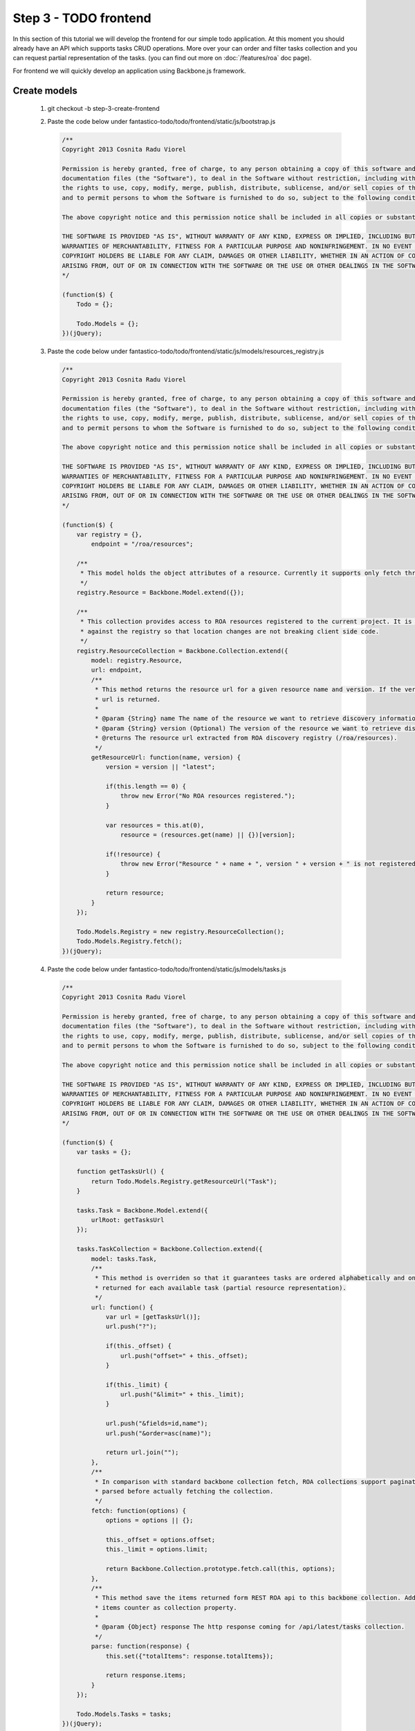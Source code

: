 Step 3 - TODO frontend
======================

In this section of this tutorial we will develop the frontend for our simple todo application. At this moment you should already
have an API which supports tasks CRUD operations. More over your can order and filter tasks collection and you can request
partial representation of the tasks. (you can find out more on :doc:`/features/roa` doc page).

For frontend we will quickly develop an application using Backbone.js framework.

Create models
-------------

   #. git checkout -b step-3-create-frontend
   #. Paste the code below under fantastico-todo/todo/frontend/static/js/bootstrap.js

      .. code-block:: javascript

         /**
         Copyright 2013 Cosnita Radu Viorel

         Permission is hereby granted, free of charge, to any person obtaining a copy of this software and associated
         documentation files (the "Software"), to deal in the Software without restriction, including without limitation
         the rights to use, copy, modify, merge, publish, distribute, sublicense, and/or sell copies of the Software,
         and to permit persons to whom the Software is furnished to do so, subject to the following conditions:

         The above copyright notice and this permission notice shall be included in all copies or substantial portions of the Software.

         THE SOFTWARE IS PROVIDED "AS IS", WITHOUT WARRANTY OF ANY KIND, EXPRESS OR IMPLIED, INCLUDING BUT NOT LIMITED TO THE
         WARRANTIES OF MERCHANTABILITY, FITNESS FOR A PARTICULAR PURPOSE AND NONINFRINGEMENT. IN NO EVENT SHALL THE AUTHORS OR
         COPYRIGHT HOLDERS BE LIABLE FOR ANY CLAIM, DAMAGES OR OTHER LIABILITY, WHETHER IN AN ACTION OF CONTRACT, TORT OR OTHERWISE,
         ARISING FROM, OUT OF OR IN CONNECTION WITH THE SOFTWARE OR THE USE OR OTHER DEALINGS IN THE SOFTWARE.
         */

         (function($) {
             Todo = {};

             Todo.Models = {};
         })(jQuery);

   #. Paste the code below under fantastico-todo/todo/frontend/static/js/models/resources_registry.js

      .. code-block:: javascript

         /**
         Copyright 2013 Cosnita Radu Viorel

         Permission is hereby granted, free of charge, to any person obtaining a copy of this software and associated
         documentation files (the "Software"), to deal in the Software without restriction, including without limitation
         the rights to use, copy, modify, merge, publish, distribute, sublicense, and/or sell copies of the Software,
         and to permit persons to whom the Software is furnished to do so, subject to the following conditions:

         The above copyright notice and this permission notice shall be included in all copies or substantial portions of the Software.

         THE SOFTWARE IS PROVIDED "AS IS", WITHOUT WARRANTY OF ANY KIND, EXPRESS OR IMPLIED, INCLUDING BUT NOT LIMITED TO THE
         WARRANTIES OF MERCHANTABILITY, FITNESS FOR A PARTICULAR PURPOSE AND NONINFRINGEMENT. IN NO EVENT SHALL THE AUTHORS OR
         COPYRIGHT HOLDERS BE LIABLE FOR ANY CLAIM, DAMAGES OR OTHER LIABILITY, WHETHER IN AN ACTION OF CONTRACT, TORT OR OTHERWISE,
         ARISING FROM, OUT OF OR IN CONNECTION WITH THE SOFTWARE OR THE USE OR OTHER DEALINGS IN THE SOFTWARE.
         */

         (function($) {
             var registry = {},
                 endpoint = "/roa/resources";

             /**
              * This model holds the object attributes of a resource. Currently it supports only fetch through collection.
              */
             registry.Resource = Backbone.Model.extend({});

             /**
              * This collection provides access to ROA resources registered to the current project. It is recommended to code each model
              * against the registry so that location changes are not breaking client side code.
              */
             registry.ResourceCollection = Backbone.Collection.extend({
                 model: registry.Resource,
                 url: endpoint,
                 /**
                  * This method returns the resource url for a given resource name and version. If the version is omitted latest resource
                  * url is returned.
                  *
                  * @param {String} name The name of the resource we want to retrieve discovery information about.
                  * @param {String} version (Optional) The version of the resource we want to retrieve discovery information about.
                  * @returns The resource url extracted from ROA discovery registry (/roa/resources).
                  */
                 getResourceUrl: function(name, version) {
                     version = version || "latest";

                     if(this.length == 0) {
                         throw new Error("No ROA resources registered.");
                     }

                     var resources = this.at(0),
                         resource = (resources.get(name) || {})[version];

                     if(!resource) {
                         throw new Error("Resource " + name + ", version " + version + " is not registered.");
                     }

                     return resource;
                 }
             });

             Todo.Models.Registry = new registry.ResourceCollection();
             Todo.Models.Registry.fetch();
         })(jQuery);

   #. Paste the code below under fantastico-todo/todo/frontend/static/js/models/tasks.js

      .. code-block:: javascript

         /**
         Copyright 2013 Cosnita Radu Viorel

         Permission is hereby granted, free of charge, to any person obtaining a copy of this software and associated
         documentation files (the "Software"), to deal in the Software without restriction, including without limitation
         the rights to use, copy, modify, merge, publish, distribute, sublicense, and/or sell copies of the Software,
         and to permit persons to whom the Software is furnished to do so, subject to the following conditions:

         The above copyright notice and this permission notice shall be included in all copies or substantial portions of the Software.

         THE SOFTWARE IS PROVIDED "AS IS", WITHOUT WARRANTY OF ANY KIND, EXPRESS OR IMPLIED, INCLUDING BUT NOT LIMITED TO THE
         WARRANTIES OF MERCHANTABILITY, FITNESS FOR A PARTICULAR PURPOSE AND NONINFRINGEMENT. IN NO EVENT SHALL THE AUTHORS OR
         COPYRIGHT HOLDERS BE LIABLE FOR ANY CLAIM, DAMAGES OR OTHER LIABILITY, WHETHER IN AN ACTION OF CONTRACT, TORT OR OTHERWISE,
         ARISING FROM, OUT OF OR IN CONNECTION WITH THE SOFTWARE OR THE USE OR OTHER DEALINGS IN THE SOFTWARE.
         */

         (function($) {
             var tasks = {};

             function getTasksUrl() {
                 return Todo.Models.Registry.getResourceUrl("Task");
             }

             tasks.Task = Backbone.Model.extend({
                 urlRoot: getTasksUrl
             });

             tasks.TaskCollection = Backbone.Collection.extend({
                 model: tasks.Task,
                 /**
                  * This method is overriden so that it guarantees tasks are ordered alphabetically and only id and name attributes are
                  * returned for each available task (partial resource representation).
                  */
                 url: function() {
                     var url = [getTasksUrl()];
                     url.push("?");

                     if(this._offset) {
                         url.push("offset=" + this._offset);
                     }

                     if(this._limit) {
                         url.push("&limit=" + this._limit);
                     }

                     url.push("&fields=id,name");
                     url.push("&order=asc(name)");

                     return url.join("");
                 },
                 /**
                  * In comparison with standard backbone collection fetch, ROA collections support pagination. This is why options is
                  * parsed before actually fetching the collection.
                  */
                 fetch: function(options) {
                     options = options || {};

                     this._offset = options.offset;
                     this._limit = options.limit;

                     return Backbone.Collection.prototype.fetch.call(this, options);
                 },
                 /**
                  * This method save the items returned form REST ROA api to this backbone collection. Additionally it adds the total
                  * items counter as collection property.
                  *
                  * @param {Object} response The http response coming for /api/latest/tasks collection.
                  */
                 parse: function(response) {
                     this.set({"totalItems": response.totalItems});

                     return response.items;
                 }
             });

             Todo.Models.Tasks = tasks;
         })(jQuery);

    #. We have all models in place so we are going to implement the frontend of the application in the next section.

Models implementation notes
~~~~~~~~~~~~~~~~~~~~~~~~~~~

In Fantastico, there is a resource registry which can be used for discovery. It is recommended to always use it to obtain your
models api urls. This will guarantee that any change of API location on server side is automatically propagated on client side.

In addition because our application is not going to use description we optimized the client side code by using ROA partial resource
representation. More over, the resources are ordered alphabetically by name.

ROA collections support pagination out of the box and tasks client side implementation shows how easily it is to provide it
for client side code.

For better understanding all the concepts used in this section you can read :doc:`/features/roa`